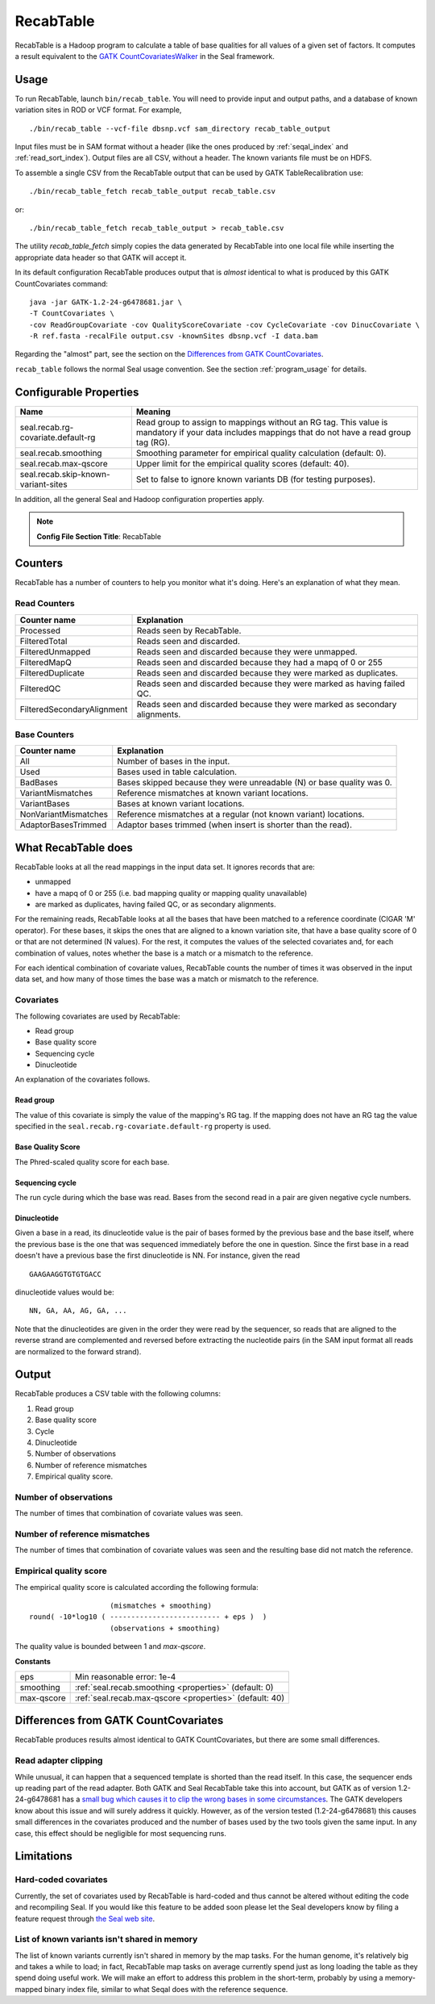 .. _recab_table_index:

RecabTable
===================

RecabTable is a Hadoop program to calculate a table of base qualities for all values of
a given set of factors.  It computes a result equivalent to the `GATK CountCovariatesWalker
<http://www.broadinstitute.org/gsa/gatkdocs/release/org_broadinstitute_sting_gatk_walkers_recalibration_CountCovariatesWalker.html>`_
in the Seal framework.


Usage
+++++++

To run RecabTable, launch ``bin/recab_table``.  You will need to provide
input and output paths, and a database of known variation sites in ROD or VCF
format.  For example,

::

  ./bin/recab_table --vcf-file dbsnp.vcf sam_directory recab_table_output

Input files must be in SAM format without a header (like the ones produced by
:ref:`seqal_index` and :ref:`read_sort_index`).  Output files are all CSV, without a header.  The known
variants file must be on HDFS.


To assemble a single CSV from the RecabTable output that can be used by GATK
TableRecalibration use::

  ./bin/recab_table_fetch recab_table_output recab_table.csv

or::

  ./bin/recab_table_fetch recab_table_output > recab_table.csv

The utility `recab_table_fetch` simply copies the data generated by
RecabTable into one local file while inserting the appropriate data header so
that GATK will accept it.

In its default configuration RecabTable produces output that is `almost` identical
to what is produced by this GATK CountCovariates command::

  java -jar GATK-1.2-24-g6478681.jar \
  -T CountCovariates \
  -cov ReadGroupCovariate -cov QualityScoreCovariate -cov CycleCovariate -cov DinucCovariate \
  -R ref.fasta -recalFile output.csv -knownSites dbsnp.vcf -I data.bam

Regarding the "almost" part, see the section on the
`Differences from GATK CountCovariates`_.

``recab_table`` follows the normal Seal usage convention.  See the section
:ref:`program_usage` for details.



.. _properties:

Configurable Properties
++++++++++++++++++++++++++

========================================== ==========================================================
**Name**                                    **Meaning**
------------------------------------------ ----------------------------------------------------------
seal.recab.rg-covariate.default-rg          Read group to assign to mappings without an RG tag.  This
                                            value is mandatory if your data includes mappings that
                                            do not have a read group tag (RG).

seal.recab.smoothing                        Smoothing parameter for empirical quality calculation
                                            (default: 0).

seal.recab.max-qscore                       Upper limit for the empirical quality scores
                                            (default: 40).

seal.recab.skip-known-variant-sites         Set to false to ignore known variants DB (for testing
                                            purposes).
========================================== ==========================================================

In addition, all the general Seal and Hadoop configuration properties apply.

.. note:: **Config File Section Title**: RecabTable


Counters
+++++++++++

RecabTable has a number of counters to help you monitor what it's doing.  Here's
an explanation of what they mean.

Read Counters
------------------

============================ ===========================================================
**Counter name**              **Explanation**
---------------------------- -----------------------------------------------------------
Processed                     Reads seen by RecabTable.

FilteredTotal                 Reads seen and discarded.

FilteredUnmapped              Reads seen and discarded because they were unmapped.

FilteredMapQ                  Reads seen and discarded because they had a mapq of
                              0 or 255

FilteredDuplicate             Reads seen and discarded because they were marked as
                              duplicates.

FilteredQC                    Reads seen and discarded because they were marked
                              as having failed QC.

FilteredSecondaryAlignment    Reads seen and discarded because they were marked
                              as secondary alignments.
============================ ===========================================================


Base Counters
-------------------

======================== ===========================================================
**Counter name**         **Explanation**
------------------------ -----------------------------------------------------------
All                       Number of bases in the input.

Used                      Bases used in table calculation.

BadBases                  Bases skipped because they were unreadable (N) or base
                          quality was 0.

VariantMismatches         Reference mismatches at known variant locations.

VariantBases              Bases at known variant locations.

NonVariantMismatches      Reference mismatches at a regular (not known variant) locations.

AdaptorBasesTrimmed       Adaptor bases trimmed (when insert is shorter than the
                          read).
======================== ===========================================================





What RecabTable does
+++++++++++++++++++++++

RecabTable looks at all the read mappings in the input data set.  It ignores
records that are:

- unmapped
- have a mapq of 0 or 255 (i.e. bad mapping quality or mapping quality
  unavailable)
- are marked as duplicates, having failed QC, or as secondary alignments.

For the remaining reads, RecabTable looks at all the bases that have been matched to a
reference coordinate (CIGAR 'M' operator).  For these bases, it skips the ones
that are aligned to a known variation site, that have a base quality score
of 0 or that are not determined (N values).  For the rest, it computes the
values of the selected covariates and, for each combination of values,
notes whether the base is a match or a mismatch to the reference.

For each identical combination of covariate values, RecabTable counts the number
of times it was observed in the input data set, and how many of those times the
base was a match or mismatch to the reference.


Covariates
----------------

The following covariates are used by RecabTable:

- Read group
- Base quality score
- Sequencing cycle
- Dinucleotide

An explanation of the covariates follows.


Read group
..............

The value of this covariate is simply the value of the mapping's RG tag.  If the
mapping does not have an RG tag the value specified in the
``seal.recab.rg-covariate.default-rg`` property is used.


Base Quality Score
....................

The Phred-scaled quality score for each base.

Sequencing cycle
...................

The run cycle during which the base was read.  Bases from the second read in a
pair are given negative cycle numbers.

Dinucleotide
.................

Given a base in a read, its dinucleotide value is the pair of bases formed by
the previous base and the base itself, where the previous base is the one that was
sequenced immediately before the one in question.  Since the first base in a read doesn't
have a previous base the first dinucleotide is NN.  For instance, given the read

::

  GAAGAAGGTGTGTGACC

dinucleotide values would be::

  NN, GA, AA, AG, GA, ...

Note that the dinucleotides are given in the order they were read by the
sequencer, so reads that are aligned to the reverse strand are complemented and
reversed before extracting the nucleotide pairs (in the SAM input format all
reads are normalized to the forward strand).


Output
+++++++++++


RecabTable produces a CSV table with the following columns:

#. Read group
#. Base quality score
#. Cycle
#. Dinucleotide
#. Number of observations
#. Number of reference mismatches
#. Empirical quality score.

Number of observations
-------------------------

The number of times that combination of covariate values was seen.

Number of reference mismatches
---------------------------------

The number of times that combination of covariate values was seen and the
resulting base did not match the reference.

Empirical quality score
---------------------------

The empirical quality score is calculated according the following formula::

                     (mismatches + smoothing)
  round( -10*log10 ( -------------------------- + eps )  )
                     (observations + smoothing)

The quality value is bounded between 1 and `max-qscore`.

**Constants**

============================ ===========================================================
eps                          Min reasonable error: 1e-4
smoothing                    :ref:`seal.recab.smoothing <properties>` (default: 0)
max-qscore                   :ref:`seal.recab.max-qscore <properties>` (default: 40)
============================ ===========================================================


Differences from GATK CountCovariates
+++++++++++++++++++++++++++++++++++++++


RecabTable produces results almost identical to GATK CountCovariates, but there
are some small differences.

Read adapter clipping
------------------------

While unusual, it can happen that a sequenced template is shorted than the read
itself.  In this case, the sequencer ends up reading part of the read adapter.
Both GATK and Seal RecabTable take this into account, but GATK as of version
1.2-24-g6478681 has a `small bug which causes it to clip the wrong bases in some
circumstances
<http://getsatisfaction.com/gsa/topics/understanding_when_countcovariates_skips_bases>`_.
The GATK developers know about this issue and will surely address it quickly.
However, as of the version tested (1.2-24-g6478681) this causes small differences
in the covariates produced
and the number of bases used by the two tools given the same input.  In any
case, this effect should be negligible for most sequencing runs.



Limitations
++++++++++++++++


Hard-coded covariates
-----------------------

Currently, the set of covariates used by RecabTable is hard-coded and thus
cannot be altered without editing the code and recompiling Seal.  If you would
like this feature to be added soon please let the Seal developers know by filing
a feature request through `the Seal web site
<http://sourceforge.net/tracker/?group_id=536922&atid=2180423>`_.


List of known variants isn't shared in memory
-------------------------------------------------

The list of known variants currently isn't shared in memory by the map tasks.  
For the human genome, it's relatively big and takes a while to load;  in fact,
RecabTable map tasks on average currently spend just as long loading the table
as they spend doing useful work.  We will make an effort to address this problem
in the short-term, probably by using a memory-mapped binary index file,
similar to what Seqal does with the reference sequence.
